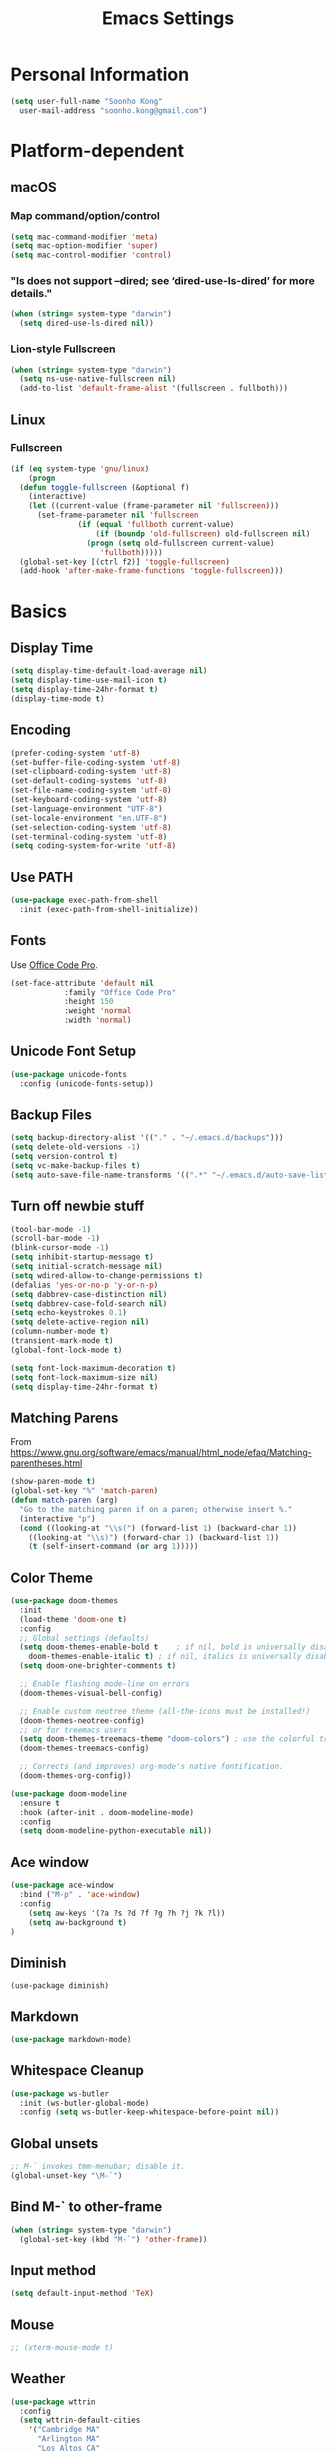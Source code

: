 #+TITLE:       Emacs Settings
#+EMAIL:       soonho.kong@gmail.com
#+STARTUP:     odd fold
#+LANGUAGE:    en
#+OPTIONS:     skip:nil toc:nil
#+HTML_HEAD:   <link rel="publisher" href="https://www.cs.cmu.edu/~soonhok" />

* Personal Information
#+BEGIN_SRC emacs-lisp
  (setq user-full-name "Soonho Kong"
	user-mail-address "soonho.kong@gmail.com")
#+END_SRC

* Platform-dependent
** macOS
*** Map command/option/control
#+BEGIN_SRC emacs-lisp
  (setq mac-command-modifier 'meta)
  (setq mac-option-modifier 'super)
  (setq mac-control-modifier 'control)
#+END_SRC
*** "ls does not support --dired; see ‘dired-use-ls-dired’ for more details."
#+BEGIN_SRC emacs-lisp
  (when (string= system-type "darwin")
    (setq dired-use-ls-dired nil))
#+END_SRC
*** Lion-style Fullscreen
#+BEGIN_SRC emacs-lisp
  (when (string= system-type "darwin")
    (setq ns-use-native-fullscreen nil)
    (add-to-list 'default-frame-alist '(fullscreen . fullboth)))
#+END_SRC
** Linux
*** Fullscreen
#+BEGIN_SRC emacs-lisp
  (if (eq system-type 'gnu/linux)
      (progn
	(defun toggle-fullscreen (&optional f)
	  (interactive)
	  (let ((current-value (frame-parameter nil 'fullscreen)))
	    (set-frame-parameter nil 'fullscreen
				 (if (equal 'fullboth current-value)
				     (if (boundp 'old-fullscreen) old-fullscreen nil)
				   (progn (setq old-fullscreen current-value)
					  'fullboth)))))
	(global-set-key [(ctrl f2)] 'toggle-fullscreen)
	(add-hook 'after-make-frame-functions 'toggle-fullscreen)))
#+END_SRC
* Basics
** Display Time
#+BEGIN_SRC emacs-lisp
  (setq display-time-default-load-average nil)
  (setq display-time-use-mail-icon t)
  (setq display-time-24hr-format t)
  (display-time-mode t)
#+END_SRC
** Encoding
#+BEGIN_SRC emacs-lisp
  (prefer-coding-system 'utf-8)
  (set-buffer-file-coding-system 'utf-8)
  (set-clipboard-coding-system 'utf-8)
  (set-default-coding-systems 'utf-8)
  (set-file-name-coding-system 'utf-8)
  (set-keyboard-coding-system 'utf-8)
  (set-language-environment "UTF-8")
  (set-locale-environment "en.UTF-8")
  (set-selection-coding-system 'utf-8)
  (set-terminal-coding-system 'utf-8)
  (setq coding-system-for-write 'utf-8)
#+END_SRC
** Use PATH
#+BEGIN_SRC emacs-lisp
  (use-package exec-path-from-shell
    :init (exec-path-from-shell-initialize))
#+END_SRC
** Fonts
  Use [[https://github.com/nathco/Office-Code-Pro][Office Code Pro]].
#+BEGIN_SRC emacs-lisp
  (set-face-attribute 'default nil
		      :family "Office Code Pro"
		      :height 150
		      :weight 'normal
		      :width 'normal)

#+END_SRC
** Unicode Font Setup
#+BEGIN_SRC emacs-lisp
  (use-package unicode-fonts
    :config (unicode-fonts-setup))
#+END_SRC
** Backup Files
#+BEGIN_SRC emacs-lisp
  (setq backup-directory-alist '(("." . "~/.emacs.d/backups")))
  (setq delete-old-versions -1)
  (setq version-control t)
  (setq vc-make-backup-files t)
  (setq auto-save-file-name-transforms '((".*" "~/.emacs.d/auto-save-list/" t)))
#+END_SRC
** Turn off newbie stuff
#+BEGIN_SRC emacs-lisp
  (tool-bar-mode -1)
  (scroll-bar-mode -1)
  (blink-cursor-mode -1)
  (setq inhibit-startup-message t)
  (setq initial-scratch-message nil)
  (setq wdired-allow-to-change-permissions t)
  (defalias 'yes-or-no-p 'y-or-n-p)
  (setq dabbrev-case-distinction nil)
  (setq dabbrev-case-fold-search nil)
  (setq echo-keystrokes 0.1)
  (setq delete-active-region nil)
  (column-number-mode t)
  (transient-mark-mode t)
  (global-font-lock-mode t)

  (setq font-lock-maximum-decoration t)
  (setq font-lock-maximum-size nil)
  (setq display-time-24hr-format t)
#+END_SRC
** Matching Parens
From https://www.gnu.org/software/emacs/manual/html_node/efaq/Matching-parentheses.html
#+BEGIN_SRC emacs-lisp
  (show-paren-mode t)
  (global-set-key "%" 'match-paren)
  (defun match-paren (arg)
    "Go to the matching paren if on a paren; otherwise insert %."
    (interactive "p")
    (cond ((looking-at "\\s(") (forward-list 1) (backward-char 1))
	  ((looking-at "\\s)") (forward-char 1) (backward-list 1))
	  (t (self-insert-command (or arg 1)))))
#+END_SRC
** Color Theme
#+BEGIN_SRC emacs-lisp
   (use-package doom-themes
     :init
     (load-theme 'doom-one t)
     :config
     ;; Global settings (defaults)
     (setq doom-themes-enable-bold t    ; if nil, bold is universally disabled
	   doom-themes-enable-italic t) ; if nil, italics is universally disabled
     (setq doom-one-brighter-comments t)

     ;; Enable flashing mode-line on errors
     (doom-themes-visual-bell-config)

     ;; Enable custom neotree theme (all-the-icons must be installed!)
     (doom-themes-neotree-config)
     ;; or for treemacs users
     (setq doom-themes-treemacs-theme "doom-colors") ; use the colorful treemacs theme
     (doom-themes-treemacs-config)

     ;; Corrects (and improves) org-mode's native fontification.
     (doom-themes-org-config))

   (use-package doom-modeline
     :ensure t
     :hook (after-init . doom-modeline-mode)
     :config
     (setq doom-modeline-python-executable nil))

#+END_SRC

** Ace window
#+BEGIN_SRC emacs-lisp
  (use-package ace-window
    :bind ("M-p" . 'ace-window)
    :config
      (setq aw-keys '(?a ?s ?d ?f ?g ?h ?j ?k ?l))
      (setq aw-background t)
  )
#+END_SRC

** Diminish
#+BEGIN_SRC
(use-package diminish)
#+END_SRC
** Markdown
#+BEGIN_SRC emacs-lisp
(use-package markdown-mode)
#+END_SRC
** Whitespace Cleanup
#+BEGIN_SRC emacs-lisp
  (use-package ws-butler
    :init (ws-butler-global-mode)
    :config (setq ws-butler-keep-whitespace-before-point nil))
#+END_SRC
** Global unsets
#+BEGIN_SRC emacs-lisp
;; M-` invokes tmm-menubar; disable it.
(global-unset-key "\M-`")
#+END_SRC
** Bind M-` to other-frame
#+BEGIN_SRC emacs-lisp
  (when (string= system-type "darwin")
    (global-set-key (kbd "M-`") 'other-frame))
#+END_SRC
** Input method
#+BEGIN_SRC emacs-lisp
  (setq default-input-method 'TeX)
#+END_SRC
** Mouse
#+BEGIN_SRC emacs-lisp
  ;; (xterm-mouse-mode t)
#+END_SRC
** Weather
#+BEGIN_SRC emacs-lisp
  (use-package wttrin
    :config
    (setq wttrin-default-cities
	  '("Cambridge MA"
	    "Arlington MA"
	    "Los Altos CA"
	    "Seoul Korea")))
#+END_SRC
** Auto package update
#+BEGIN_SRC emacs-lisp
  (use-package auto-package-update)
#+END_SRC
** Default Directory
#+BEGIN_SRC emacs-lisp
  (setq default-directory "~/")
#+END_SRC
* Useful emacs-lisp libraries
#+BEGIN_SRC emacs-lisp
  (use-package dash)
  (use-package f)
#+END_SRC
* Terminal
From http://rawsyntax.com/blog/learn-emacs-zsh-and-multi-term/
#+BEGIN_SRC emacs-lisp
  (use-package multi-vterm
    :config
      (setq multi-vterm-program "zsh"))
  (add-hook 'term-mode-hook
	    (lambda ()
	      (setq term-buffer-maximum-size 10000)))
  (defcustom term-unbind-key-list
    '("C-z" "C-x" "C-c" "C-h" "C-y" "<ESC>")
    "The key list that will need to be unbind."
    :type 'list
    :group 'multi-vterm)

  (defcustom term-bind-key-alist
    '(
      ("C-c C-c" . term-interrupt-subjob)
      ("C-p" . previous-line)
      ("C-n" . next-line)
      ("C-s" . isearch-forward)
      ("C-r" . isearch-backward)
      ("C-m" . term-send-raw)
      ("M-f" . term-send-forward-word)
      ("M-b" . term-send-backward-word)
      ("M-o" . term-send-backspace)
      ("M-p" . term-send-up)
      ("M-n" . term-send-down)
      ("M-M" . term-send-forward-kill-word)
      ("M-N" . term-send-backward-kill-word)
      ("M-r" . term-send-reverse-search-history)
      ("M-," . term-send-input)
      ("M-." . comint-dynamic-complete))
    "The key alist that will need to be bind.
  If you do not like default setup, modify it, with (KEY . COMMAND) format."
    :type 'alist
    :group 'multi-vterm)
  (add-hook 'term-mode-hook
	    (lambda ()
	      (add-to-list 'term-bind-key-alist '("M-[" . multi-vterm-prev))
	      (add-to-list 'term-bind-key-alist '("M-]" . multi-vterm-next))))
  (add-hook 'term-mode-hook
	    (lambda ()
	      (define-key term-raw-map (kbd "C-y") 'term-paste)))
  (defun buffer-exists (bufname) (not (eq nil (get-buffer bufname))))

  (defun soonho-visor-style-terminal ()
    (interactive)
    (let ((name_of_terminal_buffer "*terminal<1>*"))
      (if (buffer-exists name_of_terminal_buffer)
	  ;; If the terminal buffer exists
	  (if (string= (buffer-name) name_of_terminal_buffer)
	      ;; and we are in the terminal buffer
	      ;; then move to the previous buffer
	      (previous-buffer)
	    ;; otherwise, switch to terminal buffer (move to the other
	    ;; frame in the buffer is there, instead of creating one in
	    ;; the current frame!
	    (switch-to-buffer name_of_terminal_buffer)
	    )
	;; If the terminal buffer doesn't exist, create one
	(multi-vterm)
	)))
  (global-set-key (kbd "M-`") 'soonho-visor-style-terminal)
#+END_SRC
* Helm settings
#+BEGIN_SRC emacs-lisp
  (use-package helm
    :config
    (setq helm-mode-fuzzy-match t)
    (setq helm-completion-in-region-fuzzy-match t)
    (setq helm-ff-lynx-style-map t)
    (helm-mode t)
    (diminish 'helm-mode)
    (global-set-key (kbd "M-x") 'helm-M-x)
    (global-set-key (kbd "C-c f r") 'helm-recentf)
    (global-set-key (kbd "C-x C-f") 'helm-find-files)
    (define-key helm-map (kbd "<tab>") 'helm-execute-persistent-action)
    (define-key helm-map (kbd "C-i") 'helm-execute-persistent-action)
    (define-key helm-map (kbd "C-z")  'helm-select-action)
    (setq helm-split-window-in-side-p           t ; open helm buffer inside current window, not occupy whole other window
	  helm-move-to-line-cycle-in-source     t ; move to end or beginning of source when reaching top or bottom of source.
	  helm-ff-search-library-in-sexp        t ; search for library in `require' and `declare-function' sexp.
	  helm-scroll-amount                    8 ; scroll 8 lines other window using M-<next>/M-<prior>
	  helm-ff-file-name-history-use-recentf t))
  (use-package helm-flx
    :config
    (helm-flx-mode t)
    (setq helm-flx-for-helm-find-files t ;; t by default
	  helm-flx-for-helm-locate t) ;; nil by default
    (setq helm-M-x-fuzzy-match                  t
	  helm-bookmark-show-location           t
	  helm-buffers-fuzzy-matching           t
	  helm-completion-in-region-fuzzy-match t
	  helm-file-cache-fuzzy-match           t
	  helm-imenu-fuzzy-match                t
	  helm-mode-fuzzy-match                 t
	  helm-locate-fuzzy-match               t
	  helm-quick-update                     t
	  helm-recentf-fuzzy-match              t
	  helm-semantic-fuzzy-match             t)
    ;; See https://github.com/syl20bnr/spacemacs/issues/13100
  (setq helm-completion-style 'emacs)
  (if (version< emacs-version "27")
      (setq completion-styles '(helm-flex))
    (setq completion-styles '(flex))))

  (use-package helm-rg)
  (use-package helm-company)
  (use-package helm-projectile
    :init
      (helm-projectile-on)
    :config
      (setq projectile-completion-system 'helm))
#+END_SRC
* Projectile
#+BEGIN_SRC emacs-lisp
  ;; Projectile - Project interaction library
  (use-package projectile
    :config
      (setq projectile-enable-caching t)
      (setq ffip-use-rust-fd t)
      (define-key projectile-mode-map (kbd "C-c p") 'projectile-command-map)
      (setq projectile-switch-project-action 'projectile-dired)
      (add-to-list 'projectile-other-file-alist '("cc" "h")) ;; switch from cc -> h
      (add-to-list 'projectile-other-file-alist '("h" "cc"))
    :bind ("M-o" . 'projectile-find-other-file)
    :hook (after-init . projectile-mode)
    :diminish projectile-mode)
  (use-package projectile-ripgrep)
#+END_SRC
* On-the-fly Syntax Check (Flycheck)
#+BEGIN_SRC emacs-lisp
  (use-package flycheck
    :commands (flycheck-get-checker-for-buffer
	       flycheck-may-enable-mode)
    :hook (c++-mode . flycheck-mode)
    ;; Spell-check only the comment sections.
    :hook (c++-mode . flyspell-prog-mode)
    :init
      (global-flycheck-mode)
      (diminish 'flycheck-mode "fc")
      (setq flycheck-checker-error-threshold 9999))
#+END_SRC
* Auto Completion (Company)
#+BEGIN_SRC emacs-lisp
  (use-package company-flx
    :requires company
    :config
    (company-flx-mode +1))

  (use-package company
    :defer t
    :bind
      (("C-<tab>" . company-complete))
    :init
      (global-company-mode)
    :config
	(set-variable 'company-idle-delay 0.1)
        ; make company-dabbrev case-sensitive
        (set-variable 'company-dabbrev-downcase nil)

    :hook (c++-mode . company-mode)
    :diminish company-mode)

#+END_SRC
* which-key
#+BEGIN_SRC emacs-lisp
  (use-package which-key
    :ensure t
    :config
    (which-key-mode +1))
#+END_SRC

* GIT
** Magit
#+BEGIN_SRC emacs-lisp
  (use-package magit
    :config
    (setq vc-display-status nil)
    ;; full screen magit-status
    (defadvice magit-status (around magit-fullscreen activate)
      (window-configuration-to-register :magit-fullscreen)
      ad-do-it
      (delete-other-windows))
    (defun magit-quit-session ()
      "Restores the previous window configuration and kills the magit buffer"
      (interactive)
      (kill-buffer)
      (jump-to-register :magit-fullscreen))
    (setq magit-last-seen-setup-instructions "1.4.0")
    (setq magit-refresh-status-buffer nil)
    :bind
    (("C-x g" . magit-status)
     :map magit-status-mode-map
     ("q" . magit-quit-session)))
#+END_SRC
** Git Gutter
#+BEGIN_SRC emacs-lisp
(if (display-graphic-p)
   (use-package git-gutter-fringe
     :ensure t
     :init (global-git-gutter-mode))
 (use-package git-gutter
  :ensure t
  :init (global-git-gutter-mode)))
#+END_SRC
* Editor Config
#+BEGIN_SRC emacs-lisp
  (use-package editorconfig
    :init
      (editorconfig-mode))
#+END_SRC
* Dash
#+BEGIN_SRC emacs-lisp
  (when (string= system-type "darwin")
    (use-package dash-at-point
      :ensure t
      :config
      (add-to-list 'dash-at-point-mode-alist '(c++-mode . "cpp"))
      (add-to-list 'dash-at-point-mode-alist '(python-mode . "python"))
      :bind (("C-c d" . dash-at-point))))
#+END_SRC
* Yasnippet
#+BEGIN_SRC emacs-lisp
(use-package yasnippet
  :commands (yas-minor-mode) ; autoload `yasnippet' when `yas-minor-mode' is called
                                        ; using any means: via a hook or by user
                                        ; Feel free to add more commands to this
                                        ; list to suit your needs.
  :init ; stuff to do before requiring the package
  (progn
    (add-hook 'prog-mode-hook #'yas-minor-mode))
  :config ; stuff to do after requiring the package
  (progn
    (yas-reload-all)))
#+END_SRC

* Language-Specific
** C++
*** Basics
https://github.com/ludwigpacifici/modern-cpp-font-lock
#+BEGIN_SRC emacs-lisp
  (use-package modern-cpp-font-lock
    :hook (c++-mode . modern-c++-font-lock-mode))
#+END_SRC

Open .h files in c++-mode
#+BEGIN_SRC emacs-lisp
(add-to-list 'auto-mode-alist '("\\.h\\'" . c++-mode))
#+END_SRC

#+BEGIN_SRC emacs-lisp
  (defconst my-cc-style
    '("cc-mode"
      (indent-tabs-mode . nil)                     ; use spaces rather than tabs
      (c-basic-offset . 2)                         ; indent by four spaces
      (c-offsets-alist . ((innamespace . [0])))))  ; No indent for C++ namespaces.
  (c-add-style "my-cc-mode" my-cc-style)
  (add-hook 'c++-mode-hook '(lambda () (c-set-style "my-cc-mode")))
#+END_SRC

*** fic-mode
Show FIXME/TODO/BUG(...) in special face only in comments and strings
#+BEGIN_SRC emacs-lisp
  (use-package fic-mode
    :hook (c++-mode . fic-mode))
#+END_SRC
*** ELDOC
#+BEGIN_SRC emacs-lisp
(use-package eldoc
  :hook (c++-mode . eldoc-mode)
  :diminish eldoc-mode)
#+END_SRC
*** LSP
Adjust gc-cons-threshold. The default setting is too low for
lsp-mode's needs due to the fact that client/server communication
generates a lot of memory/garbage.

Set it to big number(100mb) like most of the popular starter kits like
Spacemacs/Doom/Prelude, etc do:
#+BEGIN_SRC emacs-lisp
(setq gc-cons-threshold 100000000)
#+END_SRC

Increase the amount of data which Emacs reads from the process. Again
the emacs default is too low 4k considering that the some of the
language server responses are in 800k - 3M range.
#+BEGIN_SRC emacs-lisp
(setq read-process-output-max (* 3 1024 1024)) ;; 3mb
#+END_SRC

#+BEGIN_SRC emacs-lisp
  (setq gc-cons-threshold 100000000)

  (use-package lsp-mode
    ;; set prefix for lsp-command-keymap (few alternatives - "C-l", "C-c l")
    :init
    (setq lsp-keymap-prefix "s-l")
    (setq lsp-auto-guess-root t)       ; Detect project root
    (setq lsp-prefer-flymake nil)      ; Use lsp-ui and flycheck
    (setq lsp-enable-xref t)
    (setq lsp-before-save-edits nil)
    (setq lsp-idle-delay 0.500)
    (setq lsp-enable-file-watchers nil)

    :hook ((c++-mode . lsp)
	   (python-mode . lsp)
	   (lsp-mode . lsp-enable-which-key-integration))
    :config
    ;; `-background-index' requires clangd v8+!
    (setq lsp-clients-clangd-args '("--header-insertion=iwyu"
				    "--limit-results=0"
				    "--suggest-missing-includes"
				    "--clang-tidy"
    ))
    :commands lsp)

  (use-package lsp-ui
    :requires lsp-mode flycheck
    :config
    (setq lsp-ui-doc-enable t
	  lsp-ui-doc-use-childframe t
	  lsp-ui-doc-position 'top
	  lsp-ui-doc-include-signature t
	  lsp-ui-sideline-enable nil
	  lsp-ui-flycheck-enable t
	  lsp-ui-flycheck-list-position 'right
	  lsp-ui-flycheck-live-reporting t
	  lsp-ui-peek-enable t
	  lsp-ui-peek-list-width 60
	  lsp-ui-peek-peek-height 25)

    (add-hook 'lsp-mode-hook 'lsp-ui-mode))

  (setq lsp-completion-provider :capf)


  (use-package helm-lsp :commands helm-lsp-workspace-symbol)
  (use-package lsp-treemacs :commands lsp-treemacs-errors-list)
  (use-package dap-mode)
#+END_SRC
*** company-c-headers
(use-package company-c-headers
  :ensure t)
*** Clang-format
#+BEGIN_SRC emacs-lisp
  (use-package clang-format)

  ;; Indent C/C++ using clang-format
  (fset 'c-indent-region 'clang-format-region)

  (use-package f)
  (defun find-file-in-parents (filename &optional dir)
    "Finds filename in parent directories and returns one if
       exists. Otherwise returns nil."
    (unless dir (setq dir (f-dirname (buffer-file-name))))
    (let ((parent (f-parent dir)))
      (unless (f-root? parent)
	(if (f-exists? (f-expand filename dir))
	    dir
	  (find-file-in-parents filename parent)))))

  (defcustom do-clang-format-buffer-on-save t
    "Run clang-format-buffer on save if there is .clang-format file in the project.")

  (defun toggle-use-clang-format()
    (interactive)
    (setq do-clang-format-buffer-on-save (not do-clang-format-buffer-on-save)))

  (defun run-clang-format-if-c++-mode-before-save-hook()
    "If the following conditions met, run git-clang-format.
      - It's in c++-mode and
      - .clang-format exists in parent directories and
      - .no-clang-format does *not* exist in parent directories."
    (when (and do-clang-format-buffer-on-save (eq major-mode 'c++-mode))
      (let ((clang-format-root (find-file-in-parents ".clang-format"))
	    (no-clang-format-root (find-file-in-parents ".no-clang-format")))
	(cond (no-clang-format-root nil)
	      (clang-format-root
	       (clang-format-buffer))))))

  (add-hook 'before-save-hook
	    #'run-clang-format-if-c++-mode-before-save-hook)
#+END_SRC
** Bazel
#+BEGIN_SRC emacs-lisp
  (use-package bazel-mode
      :ensure nil
      :init
      (setq bazel-mode-buildifier-before-save t)
      :mode (("\\.bazel\\'"  . bazel-mode)
	     ("\\.bzl\\'" . bazel-mode)
	     ("WORKSPACE\\'"  . bazel-mode)))
  (require 'bazel-mode)
  (require 'bazel-build)
#+END_SRC
** SMT2
#+BEGIN_SRC emacs-lisp
  (setq auto-mode-alist (cons '("\\.smt2$" . lisp-mode) auto-mode-alist))
  (use-package lispy)
#+END_SRC
** Python
From https://realpython.com/emacs-the-best-python-editor/
#+BEGIN_SRC emacs-lisp
  (use-package py-isort)
  (use-package elpy
    :ensure t
    :defer t
    :hook (elpy-mode . flycheck-mode)
    :init
    (advice-add 'python-mode :before 'elpy-enable))
  (setq elpy-rpc-python-command "python3")
  (setq python-shell-interpreter "python3")
  (use-package yapfify)
  (use-package poetry
    :ensure t)
#+END_SRC
* LaTeX / AucTeX
#+BEGIN_SRC emacs-lisp
  (use-package latex
    :ensure auctex
    :mode ("\\.tex\\'" . latex-mode)
    :config
    (setq TeX-auto-save t)
    (setq TeX-parse-self t)
    ;;set up AUCTeX to deal with multiple file documents.
    (setq-default TeX-master nil)
    ;; (setq-default TeX-master nil)
    (add-to-list 'TeX-command-list
		 '("LaTeXMK"
		   "latexmk -pvc -CF -xelatex %s"
		   TeX-run-TeX nil t) t)
    (add-hook 'LaTeX-mode-hook
	      (lambda ()
		(company-mode)
		(turn-on-reftex)
		(setq reftex-plug-into-AUCTeX t)
		(reftex-isearch-minor-mode)
		(setq TeX-PDF-mode t)
		(setq TeX-source-correlate-method 'synctex)
		(setq TeX-source-correlate-start-server t)
		(setq TeX-command-default "LaTeXMK")
		))

    ;; Update PDF buffers after successful LaTeX runs
    (add-hook 'TeX-after-TeX-LaTeX-command-finished-hook
	      #'TeX-revert-document-buffer)

    ;; Setup skim for Mac.
    (when (string= system-type "darwin")
      (progn
	;; Default Viewer = Skim
	;; Note: In Skim > Preference > Sync : Choose Custom preset and set "/usr/local/bin/emacsclient" as command!
	(setq TeX-view-program-selection '((output-pdf "PDF Viewer")))
	(setq TeX-view-program-list
	      '(("PDF Viewer" "/Applications/Skim.app/Contents/SharedSupport/displayline -b -g %n %o %b")))
	)
      )
    )
#+END_SRC

* rainbow-delimiters
#+BEGIN_SRC emacs-lisp
  ;; Projectile - Project interaction library
  (use-package rainbow-delimiters
    :ensure t
    :init
    (progn
      (add-hook 'prog-mode-hook 'rainbow-delimiters-mode)))
#+END_SRC
* W3M
#+BEGIN_SRC emacs-lisp
  (use-package w3m
    :commands (w3m-browse-url w3m-find-file)
    :bind
    (:map w3m-mode-map
	  ("C-n"  . w3m-next-anchor)
	  ("C-p"  . w3m-previous-anchor)
	  ([up]   . previous-line)
	  ([down] . next-line)))
#+END_SRC
* Dired
#+BEGIN_SRC emacs-lisp
  ;; Directory operations
  (use-package dired
    :ensure nil
    :bind (:map dired-mode-map
	   ("C-c C-p" . wdired-change-to-wdired-mode))
    :config
    ;; Always delete and copy recursively
    (setq dired-recursive-deletes 'always
	  dired-recursive-copies 'always)

    (when sys/macp
      ;; Suppress the warning: `ls does not support --dired'.
      (setq dired-use-ls-dired nil)

      (when (executable-find "gls")
	;; Use GNU ls as `gls' from `coreutils' if available.
	(setq insert-directory-program "gls")))

    (when (or (and sys/macp (executable-find "gls"))
	      (and (not sys/macp) (executable-find "ls")))
      ;; Using `insert-directory-program'
      (setq ls-lisp-use-insert-directory-program t)

      ;; Show directory first
      (setq dired-listing-switches "-alh --group-directories-first")

      ;; Quick sort dired buffers via hydra
      (use-package dired-quick-sort
	:bind (:map dired-mode-map
	       ("S" . hydra-dired-quick-sort/body))))

    ;; Allow rsync from dired buffers
    (use-package dired-rsync
      :bind (:map dired-mode-map
	     ("C-c C-r" . dired-rsync)))

    ;; Colourful dired
    (use-package diredfl
      :init (diredfl-global-mode 1))

    ;; Shows icons
    (use-package all-the-icons-dired
      :diminish
      :functions (dired-move-to-filename
		  dired-get-filename
		  my-all-the-icons-dired--display)
      :commands all-the-icons-dired--display
      :custom-face (all-the-icons-dired-dir-face ((t (:foreground nil))))
      :hook (dired-mode . all-the-icons-dired-mode)
      :config
      (declare-function all-the-icons-octicon 'all-the-icons)
      (declare-function all-the-icons-match-to-alist 'all-the-icons)
      (declare-function all-the-icons-dir-is-submodule 'all-the-icons)
      (defun my-all-the-icons-dired--display ()
	"Display the icons of files without colors in a dired buffer."
	(when dired-subdir-alist
	  (let ((inhibit-read-only t)
		(remote-p (and (fboundp 'tramp-tramp-file-p)
			       (tramp-tramp-file-p default-directory))))
	    (save-excursion
	      ;; TRICK: Use TAB to align icons
	      (setq-local tab-width 1)
	      (goto-char (point-min))
	      (while (not (eobp))
		(when (dired-move-to-filename nil)
		  (insert " ")
		  (let ((file (dired-get-filename 'verbatim t)))
		    (unless (member file '("." ".."))
		      (let ((filename (file-local-name (dired-get-filename nil t))))
			(if (file-directory-p filename)
			    (let ((icon (cond
					 (remote-p
					  (all-the-icons-octicon "file-directory"
								 :v-adjust all-the-icons-dired-v-adjust
								 :face 'all-the-icons-dired-dir-face))
					 ((file-symlink-p filename)
					  (all-the-icons-octicon "file-symlink-directory"
								 :v-adjust all-the-icons-dired-v-adjust
								 :face 'all-the-icons-dired-dir-face))
					 ((all-the-icons-dir-is-submodule filename)
					  (all-the-icons-octicon "file-submodule"
								 :v-adjust all-the-icons-dired-v-adjust
								 :face 'all-the-icons-dired-dir-face))
					 ((file-exists-p (format "%s/.git" filename))
					  (all-the-icons-octicon "repo"
								 :height 1.1
								 :v-adjust all-the-icons-dired-v-adjust
								 :face 'all-the-icons-dired-dir-face))
					 (t (let ((matcher (all-the-icons-match-to-alist
							    file all-the-icons-dir-icon-alist)))
					      (apply (car matcher)
						     (list (cadr matcher)
							   :face 'all-the-icons-dired-dir-face
							   :v-adjust all-the-icons-dired-v-adjust)))))))
			      (insert icon))
			  (insert (all-the-icons-icon-for-file file :v-adjust all-the-icons-dired-v-adjust))))
		      (insert "\t "))))   ; Align and keep one space for refeshing after operations
		(forward-line 1))))))
      (advice-add #'all-the-icons-dired--display :override #'my-all-the-icons-dired--display))

    ;; Extra Dired functionality
    (use-package dired-aux :ensure nil)
    (use-package dired-x
      :ensure nil
      :demand
      :config
      (let ((cmd (cond
		  (sys/mac-x-p "open")
		  (sys/linux-x-p "xdg-open")
		  (sys/win32p "start")
		  (t ""))))
	(setq dired-guess-shell-alist-user
	      `(("\\.pdf\\'" ,cmd)
		("\\.docx\\'" ,cmd)
		("\\.\\(?:djvu\\|eps\\)\\'" ,cmd)
		("\\.\\(?:jpg\\|jpeg\\|png\\|gif\\|xpm\\)\\'" ,cmd)
		("\\.\\(?:xcf\\)\\'" ,cmd)
		("\\.csv\\'" ,cmd)
		("\\.tex\\'" ,cmd)
		("\\.\\(?:mp4\\|mkv\\|avi\\|flv\\|rm\\|rmvb\\|ogv\\)\\(?:\\.part\\)?\\'" ,cmd)
		("\\.\\(?:mp3\\|flac\\)\\'" ,cmd)
		("\\.html?\\'" ,cmd)
		("\\.md\\'" ,cmd))))

      (setq dired-omit-files
	    (concat dired-omit-files
		    "\\|^.DS_Store$\\|^.projectile$\\|^.git*\\|^.svn$\\|^.vscode$\\|\\.js\\.meta$\\|\\.meta$\\|\\.elc$\\|^.emacs.*\\|^bazel-*"))))

  ;; `find-dired' alternative using `fd'
  (when (executable-find "fd")
    (use-package fd-dired))
#+END_SRC
* Fin
#+BEGIN_SRC emacs-lisp
  (add-hook 'window-setup-hook 'toggle-frame-fullscreen t)
#+END_SRC
